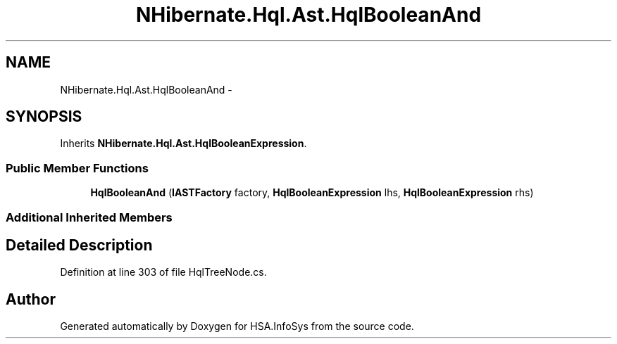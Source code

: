 .TH "NHibernate.Hql.Ast.HqlBooleanAnd" 3 "Fri Jul 5 2013" "Version 1.0" "HSA.InfoSys" \" -*- nroff -*-
.ad l
.nh
.SH NAME
NHibernate.Hql.Ast.HqlBooleanAnd \- 
.SH SYNOPSIS
.br
.PP
.PP
Inherits \fBNHibernate\&.Hql\&.Ast\&.HqlBooleanExpression\fP\&.
.SS "Public Member Functions"

.in +1c
.ti -1c
.RI "\fBHqlBooleanAnd\fP (\fBIASTFactory\fP factory, \fBHqlBooleanExpression\fP lhs, \fBHqlBooleanExpression\fP rhs)"
.br
.in -1c
.SS "Additional Inherited Members"
.SH "Detailed Description"
.PP 
Definition at line 303 of file HqlTreeNode\&.cs\&.

.SH "Author"
.PP 
Generated automatically by Doxygen for HSA\&.InfoSys from the source code\&.
